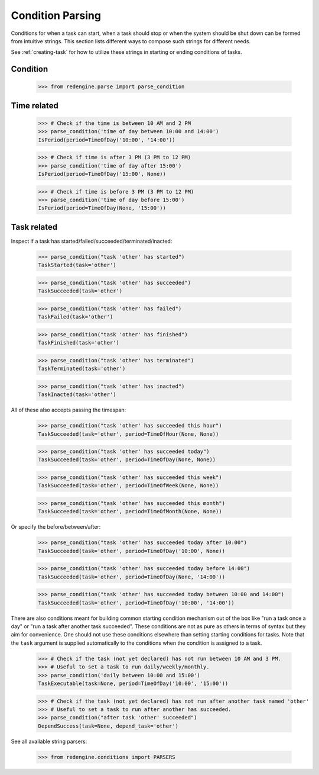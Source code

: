 Condition Parsing
=================

Conditions for when a task can start, when a task 
should stop or when the system should be shut down
can be formed from intuitive strings. This section
lists different ways to compose such strings for 
different needs.

See :ref:`creating-task` for how to utilize
these strings in starting or ending conditions 
of tasks.


Condition
---------

    >>> from redengine.parse import parse_condition

Time related
------------

    >>> # Check if the time is between 10 AM and 2 PM
    >>> parse_condition('time of day between 10:00 and 14:00')
    IsPeriod(period=TimeOfDay('10:00', '14:00'))

    >>> # Check if time is after 3 PM (3 PM to 12 PM)
    >>> parse_condition('time of day after 15:00')
    IsPeriod(period=TimeOfDay('15:00', None))

    >>> # Check if time is before 3 PM (3 PM to 12 PM)
    >>> parse_condition('time of day before 15:00')
    IsPeriod(period=TimeOfDay(None, '15:00'))


Task related
------------

Inspect if a task has started/failed/succeeded/terminated/inacted:

    >>> parse_condition("task 'other' has started")
    TaskStarted(task='other')

    >>> parse_condition("task 'other' has succeeded")
    TaskSucceeded(task='other')

    >>> parse_condition("task 'other' has failed")
    TaskFailed(task='other')

    >>> parse_condition("task 'other' has finished")
    TaskFinished(task='other')

    >>> parse_condition("task 'other' has terminated")
    TaskTerminated(task='other')

    >>> parse_condition("task 'other' has inacted")
    TaskInacted(task='other')


All of these also accepts passing the timespan:

    >>> parse_condition("task 'other' has succeeded this hour")
    TaskSucceeded(task='other', period=TimeOfHour(None, None))

    >>> parse_condition("task 'other' has succeeded today")
    TaskSucceeded(task='other', period=TimeOfDay(None, None))

    >>> parse_condition("task 'other' has succeeded this week")
    TaskSucceeded(task='other', period=TimeOfWeek(None, None))

    >>> parse_condition("task 'other' has succeeded this month")
    TaskSucceeded(task='other', period=TimeOfMonth(None, None))

Or specify the before/between/after:

    >>> parse_condition("task 'other' has succeeded today after 10:00")
    TaskSucceeded(task='other', period=TimeOfDay('10:00', None))

    >>> parse_condition("task 'other' has succeeded today before 14:00")
    TaskSucceeded(task='other', period=TimeOfDay(None, '14:00'))

    >>> parse_condition("task 'other' has succeeded today between 10:00 and 14:00")
    TaskSucceeded(task='other', period=TimeOfDay('10:00', '14:00'))


There are also conditions meant for building common starting condition mechanism out of the box
like "run a task once a day" or "run a task after another task succeeded".
These conditions are not as pure as others in terms of syntax but they aim for convenience. 
One should not use these conditions elsewhere than setting starting conditions for tasks.
Note that the ``task`` argument is supplied automatically to the conditions when the condition 
is assigned to a task.

    >>> # Check if the task (not yet declared) has not run between 10 AM and 3 PM. 
    >>> # Useful to set a task to run daily/weekly/monthly.
    >>> parse_condition('daily between 10:00 and 15:00')
    TaskExecutable(task=None, period=TimeOfDay('10:00', '15:00'))

    >>> # Check if the task (not yet declared) has not run after another task named 'other'
    >>> # Useful to set a task to run after another has succeeded.
    >>> parse_condition("after task 'other' succeeded")
    DependSuccess(task=None, depend_task='other')


See all available string parsers:

    >>> from redengine.conditions import PARSERS
